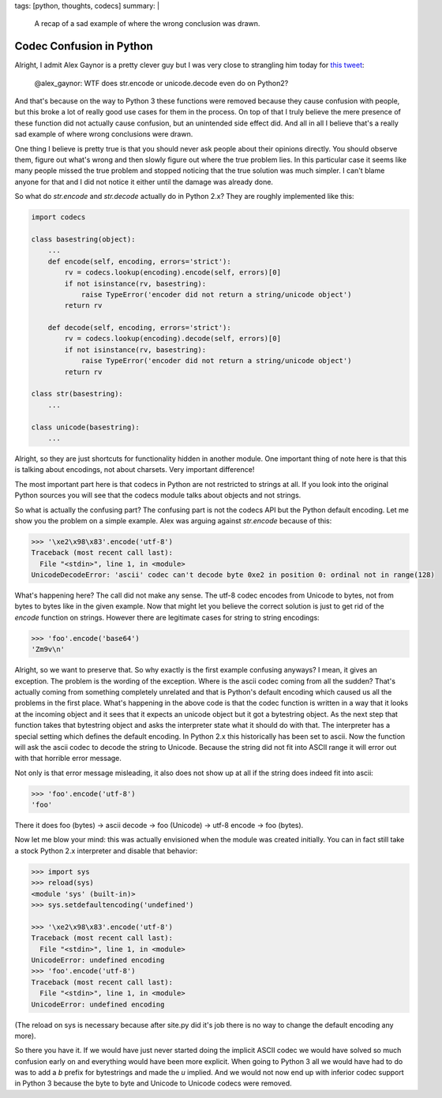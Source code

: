 tags: [python, thoughts, codecs]
summary: |
  A recap of a sad example of where the wrong conclusion was drawn.

Codec Confusion in Python
=========================

Alright, I admit Alex Gaynor is a pretty clever guy but I was very close
to strangling him today for `this tweet
<https://twitter.com/alex_gaynor/status/234050951173005312>`_:

    @alex_gaynor: WTF does str.encode or unicode.decode even do on Python2?

And that's because on the way to Python 3 these functions were removed
because they cause confusion with people, but this broke a lot of really
good use cases for them in the process.  On top of that I truly believe
the mere presence of these function did not actually cause confusion, but
an unintended side effect did.  And all in all I believe that's a really
sad example of where wrong conclusions were drawn.

One thing I believe is pretty true is that you should never ask people
about their opinions directly.  You should observe them, figure out what's
wrong and then slowly figure out where the true problem lies.  In this
particular case it seems like many people missed the true problem and
stopped noticing that the true solution was much simpler.  I can't blame
anyone for that and I did not notice it either until the damage was
already done.

So what do `str.encode` and `str.decode` actually do in Python 2.x?  They
are roughly implemented like this:

.. sourcecode:: python

    import codecs

    class basestring(object):
        ...
        def encode(self, encoding, errors='strict'):
            rv = codecs.lookup(encoding).encode(self, errors)[0]
            if not isinstance(rv, basestring):
                raise TypeError('encoder did not return a string/unicode object')
            return rv

        def decode(self, encoding, errors='strict'):
            rv = codecs.lookup(encoding).decode(self, errors)[0]
            if not isinstance(rv, basestring):
                raise TypeError('encoder did not return a string/unicode object')
            return rv

    class str(basestring):
        ...

    class unicode(basestring):
        ...

Alright, so they are just shortcuts for functionality hidden in another
module.  One important thing of note here is that this is talking about
encodings, not about charsets.  Very important difference!

The most important part here is that codecs in Python are not restricted
to strings at all.  If you look into the original Python sources you will
see that the codecs module talks about objects and not strings.

So what is actually the confusing part?  The confusing part is not the
codecs API but the Python default encoding.  Let me show you the problem
on a simple example.  Alex was arguing against `str.encode` because of
this:

.. sourcecode:: pycon

    >>> '\xe2\x98\x83'.encode('utf-8')
    Traceback (most recent call last):
      File "<stdin>", line 1, in <module>
    UnicodeDecodeError: 'ascii' codec can't decode byte 0xe2 in position 0: ordinal not in range(128)
    
What's happening here?  The call did not make any sense.  The utf-8 codec
encodes from Unicode to bytes, not from bytes to bytes like in the given
example.  Now that might let you believe the correct solution is just to
get rid of the `encode` function on strings.  However there are
legitimate cases for string to string encodings:

.. sourcecode:: pycon

    >>> 'foo'.encode('base64')
    'Zm9v\n'

Alright, so we want to preserve that.  So why exactly is the first example
confusing anyways?  I mean, it gives an exception.  The problem is the
wording of the exception.  Where is the ascii codec coming from all the
sudden?  That's actually coming from something completely unrelated and
that is Python's default encoding which caused us all the problems in the
first place.  What's happening in the above code is that the codec
function is written in a way that it looks at the incoming object and it
sees that it expects an unicode object but it got a bytestring object.  As
the next step that function takes that bytestring object and asks the
interpreter state what it should do with that.  The interpreter has a
special setting which defines the default encoding.  In Python 2.x this
historically has been set to ascii.  Now the function will ask the ascii
codec to decode the string to Unicode.  Because the string did not fit
into ASCII range it will error out with that horrible error message.

Not only is that error message misleading, it also does not show up at all
if the string does indeed fit into ascii:

.. sourcecode:: pycon

    >>> 'foo'.encode('utf-8')
    'foo'
    
There it does foo (bytes) -> ascii decode -> foo (Unicode) -> utf-8 encode
-> foo (bytes).

Now let me blow your mind: this was actually envisioned when the module
was created initially.  You can in fact still take a stock Python 2.x
interpreter and disable that behavior:

.. sourcecode:: pycon

    >>> import sys
    >>> reload(sys)
    <module 'sys' (built-in)>
    >>> sys.setdefaultencoding('undefined')

    >>> '\xe2\x98\x83'.encode('utf-8')
    Traceback (most recent call last):
      File "<stdin>", line 1, in <module>
    UnicodeError: undefined encoding
    >>> 'foo'.encode('utf-8')
    Traceback (most recent call last):
      File "<stdin>", line 1, in <module>
    UnicodeError: undefined encoding

(The reload on sys is necessary because after site.py did it's job there
is no way to change the default encoding any more).

So there you have it.  If we would have just never started doing the
implicit ASCII codec we would have solved so much confusion early on and
everything would have been more explicit.  When going to Python 3 all we
would have had to do was to add a `b` prefix for bytestrings and made the
`u` implied.  And we would not now end up with inferior codec support in
Python 3 because the byte to byte and Unicode to Unicode codecs were
removed.
